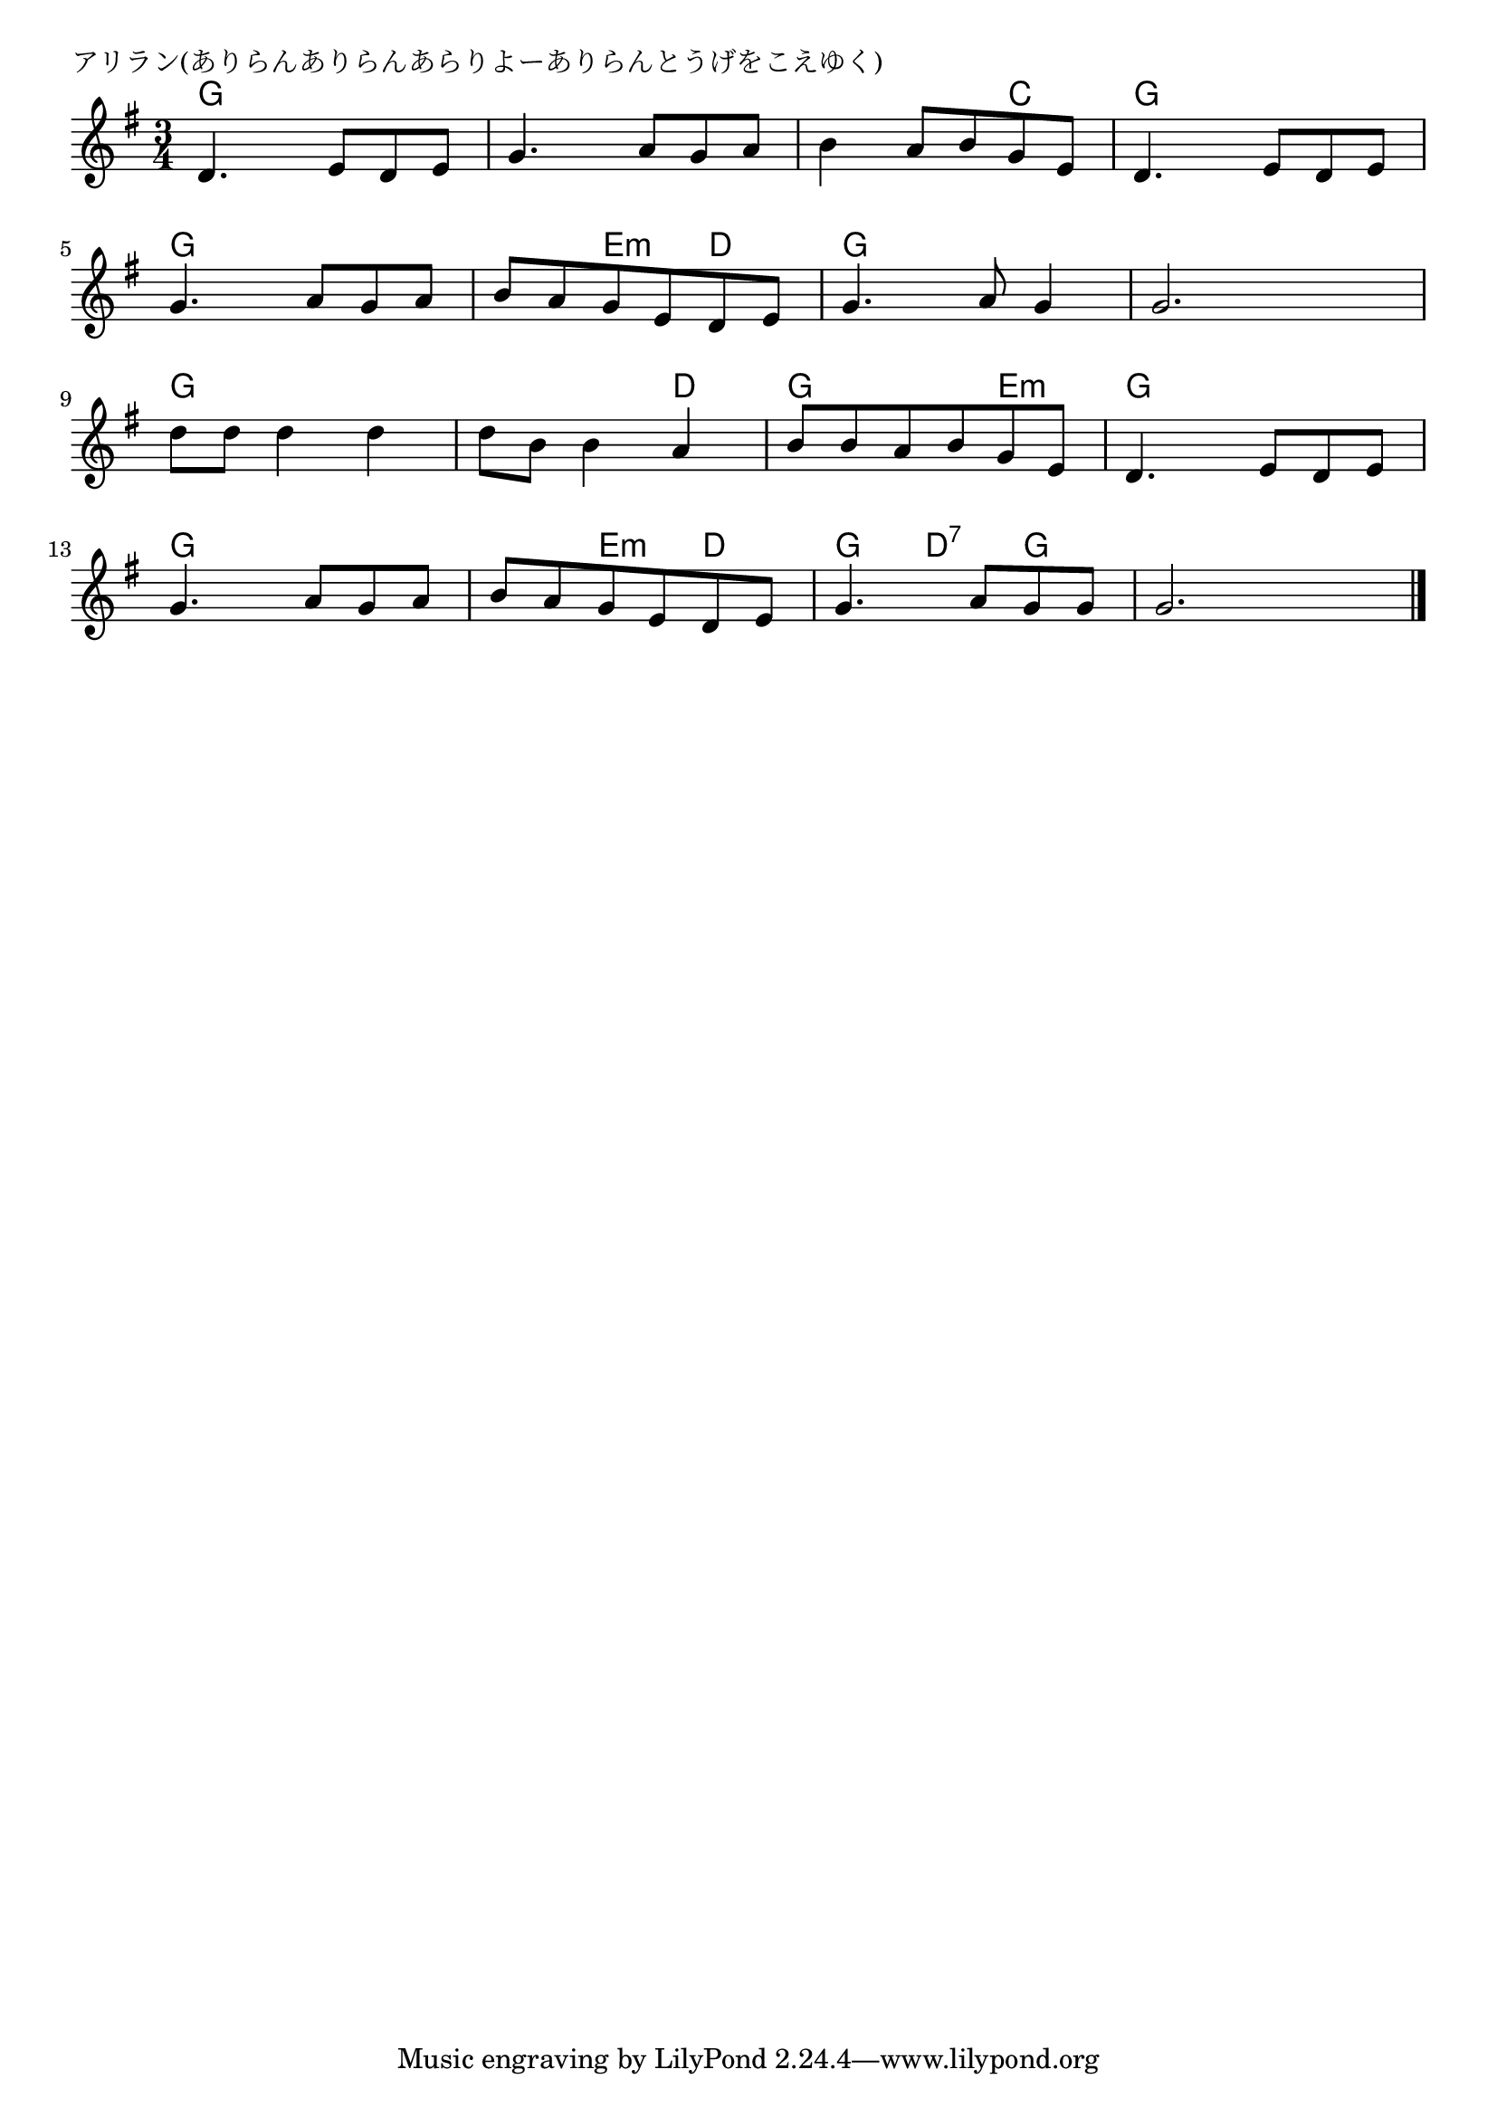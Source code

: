 \version "2.18.2"

% アリラン(ありらんありらんあらりよーありらんとうげをこえゆく)

\header {
piece = "アリラン(ありらんありらんあらりよーありらんとうげをこえゆく)"
}

melody =
\relative c' {
\key g \major
\time 3/4
\set Score.tempoHideNote = ##t
\tempo 4=90
\numericTimeSignature
%
d4. e8 d e |
g4. a8 g a |
b4 a8 b g e |
d4. e8 d e |
\break
g4. a8 g a |
b a g e d e |
g4. a8 g4 |
g2. |
\break
d'8 d d4 d |
d8 b b4 a |
b8 b a8 b g e |
d4. e8 d e |
\break
g4. a8 g a |
b a g e d e |
g4. a8 g g |
g2. |

\bar "|."
}
\score {
<<
\chords {
\set noChordSymbol = ""
\set chordChanges=##t
%%
g4 g g g g g g g c g g g
g g g g e:m d g g g g g g
g g g g g d g g e:m g g g
g g g g e:m d g d:7 g g g g

}
\new Staff {\melody}
>>
\layout {
line-width = #190
indent = 0\mm
}
\midi {}
}